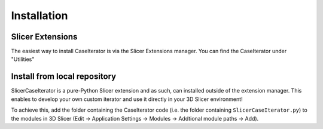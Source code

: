 ============
Installation
============

Slicer Extensions
-----------------

The easiest way to install CaseIterator is via the Slicer Extensions manager.
You can find the CaseIterator under "Utilities"

Install from local repository
-----------------------------

SlicerCaseIterator is a pure-Python Slicer extension and as such, can installed
outside of the extension manager. This enables to develop your own custom
iterator and use it directly in your 3D Slicer environment!

To achieve this, add the folder containing the CaseIterator code (i.e. the
folder containing ``SlicerCaseIterator.py``) to the modules
in 3D Slicer (Edit -> Application Settings -> Modules -> Addtional module paths
-> Add).
